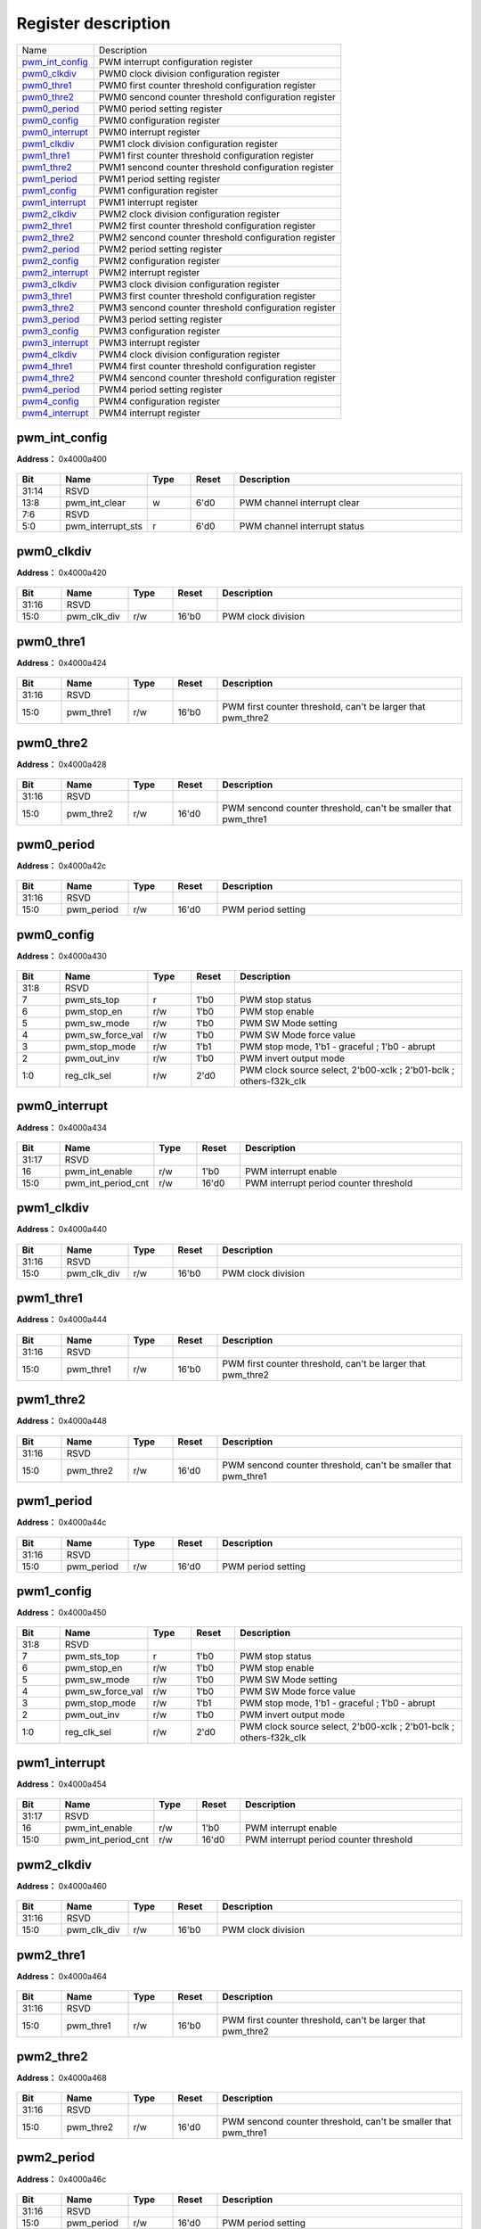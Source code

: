 
Register description
==========================

+-------------------+-------------------------------------------------------+
| Name              | Description                                           |
+-------------------+-------------------------------------------------------+
| `pwm_int_config`_ | PWM interrupt configuration register                  |
+-------------------+-------------------------------------------------------+
| `pwm0_clkdiv`_    | PWM0 clock division configuration register            |
+-------------------+-------------------------------------------------------+
| `pwm0_thre1`_     | PWM0 first counter threshold configuration register   |
+-------------------+-------------------------------------------------------+
| `pwm0_thre2`_     | PWM0 sencond counter threshold configuration register |
+-------------------+-------------------------------------------------------+
| `pwm0_period`_    | PWM0 period setting register                          |
+-------------------+-------------------------------------------------------+
| `pwm0_config`_    | PWM0 configuration register                           |
+-------------------+-------------------------------------------------------+
| `pwm0_interrupt`_ | PWM0 interrupt register                               |
+-------------------+-------------------------------------------------------+
| `pwm1_clkdiv`_    | PWM1 clock division configuration register            |
+-------------------+-------------------------------------------------------+
| `pwm1_thre1`_     | PWM1 first counter threshold configuration register   |
+-------------------+-------------------------------------------------------+
| `pwm1_thre2`_     | PWM1 sencond counter threshold configuration register |
+-------------------+-------------------------------------------------------+
| `pwm1_period`_    | PWM1 period setting register                          |
+-------------------+-------------------------------------------------------+
| `pwm1_config`_    | PWM1 configuration register                           |
+-------------------+-------------------------------------------------------+
| `pwm1_interrupt`_ | PWM1 interrupt register                               |
+-------------------+-------------------------------------------------------+
| `pwm2_clkdiv`_    | PWM2 clock division configuration register            |
+-------------------+-------------------------------------------------------+
| `pwm2_thre1`_     | PWM2 first counter threshold configuration register   |
+-------------------+-------------------------------------------------------+
| `pwm2_thre2`_     | PWM2 sencond counter threshold configuration register |
+-------------------+-------------------------------------------------------+
| `pwm2_period`_    | PWM2 period setting register                          |
+-------------------+-------------------------------------------------------+
| `pwm2_config`_    | PWM2 configuration register                           |
+-------------------+-------------------------------------------------------+
| `pwm2_interrupt`_ | PWM2 interrupt register                               |
+-------------------+-------------------------------------------------------+
| `pwm3_clkdiv`_    | PWM3 clock division configuration register            |
+-------------------+-------------------------------------------------------+
| `pwm3_thre1`_     | PWM3 first counter threshold configuration register   |
+-------------------+-------------------------------------------------------+
| `pwm3_thre2`_     | PWM3 sencond counter threshold configuration register |
+-------------------+-------------------------------------------------------+
| `pwm3_period`_    | PWM3 period setting register                          |
+-------------------+-------------------------------------------------------+
| `pwm3_config`_    | PWM3 configuration register                           |
+-------------------+-------------------------------------------------------+
| `pwm3_interrupt`_ | PWM3 interrupt register                               |
+-------------------+-------------------------------------------------------+
| `pwm4_clkdiv`_    | PWM4 clock division configuration register            |
+-------------------+-------------------------------------------------------+
| `pwm4_thre1`_     | PWM4 first counter threshold configuration register   |
+-------------------+-------------------------------------------------------+
| `pwm4_thre2`_     | PWM4 sencond counter threshold configuration register |
+-------------------+-------------------------------------------------------+
| `pwm4_period`_    | PWM4 period setting register                          |
+-------------------+-------------------------------------------------------+
| `pwm4_config`_    | PWM4 configuration register                           |
+-------------------+-------------------------------------------------------+
| `pwm4_interrupt`_ | PWM4 interrupt register                               |
+-------------------+-------------------------------------------------------+

pwm_int_config
----------------
 
**Address：**  0x4000a400
 
.. figure:: ../../picture/pwm_pwm_int_config.svg
   :align: center

.. table::
    :widths: 10, 15,10,10,55
    :width: 100%
    :align: center
     
    +----------+------------------------------+--------+-------------+------------------------------+
    | Bit      | Name                         |Type    | Reset       | Description                  |
    +==========+==============================+========+=============+==============================+
    | 31:14    | RSVD                         |        |             |                              |
    +----------+------------------------------+--------+-------------+------------------------------+
    | 13:8     | pwm_int_clear                | w      | 6'd0        | PWM channel interrupt clear  |
    +----------+------------------------------+--------+-------------+------------------------------+
    | 7:6      | RSVD                         |        |             |                              |
    +----------+------------------------------+--------+-------------+------------------------------+
    | 5:0      | pwm_interrupt_sts            | r      | 6'd0        | PWM channel interrupt status |
    +----------+------------------------------+--------+-------------+------------------------------+

pwm0_clkdiv
-------------
 
**Address：**  0x4000a420
 
.. figure:: ../../picture/pwm_pwm0_clkdiv.svg
   :align: center

.. table::
    :widths: 10, 15,10,10,55
    :width: 100%
    :align: center
     
    +----------+------------------------------+--------+-------------+--------------------+
    | Bit      | Name                         |Type    | Reset       | Description        |
    +==========+==============================+========+=============+====================+
    | 31:16    | RSVD                         |        |             |                    |
    +----------+------------------------------+--------+-------------+--------------------+
    | 15:0     | pwm_clk_div                  | r/w    | 16'b0       | PWM clock division |
    +----------+------------------------------+--------+-------------+--------------------+

pwm0_thre1
------------
 
**Address：**  0x4000a424
 
.. figure:: ../../picture/pwm_pwm0_thre1.svg
   :align: center

.. table::
    :widths: 10, 15,10,10,55
    :width: 100%
    :align: center
     
    +----------+------------------------------+--------+-------------+-------------------------------------------------------------+
    | Bit      | Name                         |Type    | Reset       | Description                                                 |
    +==========+==============================+========+=============+=============================================================+
    | 31:16    | RSVD                         |        |             |                                                             |
    +----------+------------------------------+--------+-------------+-------------------------------------------------------------+
    | 15:0     | pwm_thre1                    | r/w    | 16'b0       | PWM first counter threshold, can't be larger that pwm_thre2 |
    +----------+------------------------------+--------+-------------+-------------------------------------------------------------+

pwm0_thre2
------------
 
**Address：**  0x4000a428
 
.. figure:: ../../picture/pwm_pwm0_thre2.svg
   :align: center

.. table::
    :widths: 10, 15,10,10,55
    :width: 100%
    :align: center
     
    +----------+------------------------------+--------+-------------+----------------------------------------------------------------+
    | Bit      | Name                         |Type    | Reset       | Description                                                    |
    +==========+==============================+========+=============+================================================================+
    | 31:16    | RSVD                         |        |             |                                                                |
    +----------+------------------------------+--------+-------------+----------------------------------------------------------------+
    | 15:0     | pwm_thre2                    | r/w    | 16'd0       | PWM sencond counter threshold, can't be smaller that pwm_thre1 |
    +----------+------------------------------+--------+-------------+----------------------------------------------------------------+

pwm0_period
-------------
 
**Address：**  0x4000a42c
 
.. figure:: ../../picture/pwm_pwm0_period.svg
   :align: center

.. table::
    :widths: 10, 15,10,10,55
    :width: 100%
    :align: center
     
    +----------+------------------------------+--------+-------------+--------------------+
    | Bit      | Name                         |Type    | Reset       | Description        |
    +==========+==============================+========+=============+====================+
    | 31:16    | RSVD                         |        |             |                    |
    +----------+------------------------------+--------+-------------+--------------------+
    | 15:0     | pwm_period                   | r/w    | 16'd0       | PWM period setting |
    +----------+------------------------------+--------+-------------+--------------------+

pwm0_config
-------------
 
**Address：**  0x4000a430
 
.. figure:: ../../picture/pwm_pwm0_config.svg
   :align: center

.. table::
    :widths: 10, 15,10,10,55
    :width: 100%
    :align: center
     
    +----------+------------------------------+--------+-------------+--------------------------------------------------------------------+
    | Bit      | Name                         |Type    | Reset       | Description                                                        |
    +==========+==============================+========+=============+====================================================================+
    | 31:8     | RSVD                         |        |             |                                                                    |
    +----------+------------------------------+--------+-------------+--------------------------------------------------------------------+
    | 7        | pwm_sts_top                  | r      | 1'b0        | PWM stop status                                                    |
    +----------+------------------------------+--------+-------------+--------------------------------------------------------------------+
    | 6        | pwm_stop_en                  | r/w    | 1'b0        | PWM stop enable                                                    |
    +----------+------------------------------+--------+-------------+--------------------------------------------------------------------+
    | 5        | pwm_sw_mode                  | r/w    | 1'b0        | PWM SW Mode setting                                                |
    +----------+------------------------------+--------+-------------+--------------------------------------------------------------------+
    | 4        | pwm_sw_force_val             | r/w    | 1'b0        | PWM SW Mode force value                                            |
    +----------+------------------------------+--------+-------------+--------------------------------------------------------------------+
    | 3        | pwm_stop_mode                | r/w    | 1'b1        | PWM stop mode, 1'b1 - graceful ; 1'b0 - abrupt                     |
    +----------+------------------------------+--------+-------------+--------------------------------------------------------------------+
    | 2        | pwm_out_inv                  | r/w    | 1'b0        | PWM invert output mode                                             |
    +----------+------------------------------+--------+-------------+--------------------------------------------------------------------+
    | 1:0      | reg_clk_sel                  | r/w    | 2'd0        | PWM clock source select, 2'b00-xclk ; 2'b01-bclk ; others-f32k_clk |
    +----------+------------------------------+--------+-------------+--------------------------------------------------------------------+

pwm0_interrupt
----------------
 
**Address：**  0x4000a434
 
.. figure:: ../../picture/pwm_pwm0_interrupt.svg
   :align: center

.. table::
    :widths: 10, 15,10,10,55
    :width: 100%
    :align: center
     
    +----------+------------------------------+--------+-------------+----------------------------------------+
    | Bit      | Name                         |Type    | Reset       | Description                            |
    +==========+==============================+========+=============+========================================+
    | 31:17    | RSVD                         |        |             |                                        |
    +----------+------------------------------+--------+-------------+----------------------------------------+
    | 16       | pwm_int_enable               | r/w    | 1'b0        | PWM interrupt enable                   |
    +----------+------------------------------+--------+-------------+----------------------------------------+
    | 15:0     | pwm_int_period_cnt           | r/w    | 16'd0       | PWM interrupt period counter threshold |
    +----------+------------------------------+--------+-------------+----------------------------------------+

pwm1_clkdiv
-------------
 
**Address：**  0x4000a440
 
.. figure:: ../../picture/pwm_pwm1_clkdiv.svg
   :align: center

.. table::
    :widths: 10, 15,10,10,55
    :width: 100%
    :align: center
     
    +----------+------------------------------+--------+-------------+--------------------+
    | Bit      | Name                         |Type    | Reset       | Description        |
    +==========+==============================+========+=============+====================+
    | 31:16    | RSVD                         |        |             |                    |
    +----------+------------------------------+--------+-------------+--------------------+
    | 15:0     | pwm_clk_div                  | r/w    | 16'b0       | PWM clock division |
    +----------+------------------------------+--------+-------------+--------------------+

pwm1_thre1
------------
 
**Address：**  0x4000a444
 
.. figure:: ../../picture/pwm_pwm1_thre1.svg
   :align: center

.. table::
    :widths: 10, 15,10,10,55
    :width: 100%
    :align: center
     
    +----------+------------------------------+--------+-------------+-------------------------------------------------------------+
    | Bit      | Name                         |Type    | Reset       | Description                                                 |
    +==========+==============================+========+=============+=============================================================+
    | 31:16    | RSVD                         |        |             |                                                             |
    +----------+------------------------------+--------+-------------+-------------------------------------------------------------+
    | 15:0     | pwm_thre1                    | r/w    | 16'b0       | PWM first counter threshold, can't be larger that pwm_thre2 |
    +----------+------------------------------+--------+-------------+-------------------------------------------------------------+

pwm1_thre2
------------
 
**Address：**  0x4000a448
 
.. figure:: ../../picture/pwm_pwm1_thre2.svg
   :align: center

.. table::
    :widths: 10, 15,10,10,55
    :width: 100%
    :align: center
     
    +----------+------------------------------+--------+-------------+----------------------------------------------------------------+
    | Bit      | Name                         |Type    | Reset       | Description                                                    |
    +==========+==============================+========+=============+================================================================+
    | 31:16    | RSVD                         |        |             |                                                                |
    +----------+------------------------------+--------+-------------+----------------------------------------------------------------+
    | 15:0     | pwm_thre2                    | r/w    | 16'd0       | PWM sencond counter threshold, can't be smaller that pwm_thre1 |
    +----------+------------------------------+--------+-------------+----------------------------------------------------------------+

pwm1_period
-------------
 
**Address：**  0x4000a44c
 
.. figure:: ../../picture/pwm_pwm1_period.svg
   :align: center

.. table::
    :widths: 10, 15,10,10,55
    :width: 100%
    :align: center
     
    +----------+------------------------------+--------+-------------+--------------------+
    | Bit      | Name                         |Type    | Reset       | Description        |
    +==========+==============================+========+=============+====================+
    | 31:16    | RSVD                         |        |             |                    |
    +----------+------------------------------+--------+-------------+--------------------+
    | 15:0     | pwm_period                   | r/w    | 16'd0       | PWM period setting |
    +----------+------------------------------+--------+-------------+--------------------+

pwm1_config
-------------
 
**Address：**  0x4000a450
 
.. figure:: ../../picture/pwm_pwm1_config.svg
   :align: center

.. table::
    :widths: 10, 15,10,10,55
    :width: 100%
    :align: center
     
    +----------+------------------------------+--------+-------------+--------------------------------------------------------------------+
    | Bit      | Name                         |Type    | Reset       | Description                                                        |
    +==========+==============================+========+=============+====================================================================+
    | 31:8     | RSVD                         |        |             |                                                                    |
    +----------+------------------------------+--------+-------------+--------------------------------------------------------------------+
    | 7        | pwm_sts_top                  | r      | 1'b0        | PWM stop status                                                    |
    +----------+------------------------------+--------+-------------+--------------------------------------------------------------------+
    | 6        | pwm_stop_en                  | r/w    | 1'b0        | PWM stop enable                                                    |
    +----------+------------------------------+--------+-------------+--------------------------------------------------------------------+
    | 5        | pwm_sw_mode                  | r/w    | 1'b0        | PWM SW Mode setting                                                |
    +----------+------------------------------+--------+-------------+--------------------------------------------------------------------+
    | 4        | pwm_sw_force_val             | r/w    | 1'b0        | PWM SW Mode force value                                            |
    +----------+------------------------------+--------+-------------+--------------------------------------------------------------------+
    | 3        | pwm_stop_mode                | r/w    | 1'b1        | PWM stop mode, 1'b1 - graceful ; 1'b0 - abrupt                     |
    +----------+------------------------------+--------+-------------+--------------------------------------------------------------------+
    | 2        | pwm_out_inv                  | r/w    | 1'b0        | PWM invert output mode                                             |
    +----------+------------------------------+--------+-------------+--------------------------------------------------------------------+
    | 1:0      | reg_clk_sel                  | r/w    | 2'd0        | PWM clock source select, 2'b00-xclk ; 2'b01-bclk ; others-f32k_clk |
    +----------+------------------------------+--------+-------------+--------------------------------------------------------------------+

pwm1_interrupt
----------------
 
**Address：**  0x4000a454
 
.. figure:: ../../picture/pwm_pwm1_interrupt.svg
   :align: center

.. table::
    :widths: 10, 15,10,10,55
    :width: 100%
    :align: center
     
    +----------+------------------------------+--------+-------------+----------------------------------------+
    | Bit      | Name                         |Type    | Reset       | Description                            |
    +==========+==============================+========+=============+========================================+
    | 31:17    | RSVD                         |        |             |                                        |
    +----------+------------------------------+--------+-------------+----------------------------------------+
    | 16       | pwm_int_enable               | r/w    | 1'b0        | PWM interrupt enable                   |
    +----------+------------------------------+--------+-------------+----------------------------------------+
    | 15:0     | pwm_int_period_cnt           | r/w    | 16'd0       | PWM interrupt period counter threshold |
    +----------+------------------------------+--------+-------------+----------------------------------------+

pwm2_clkdiv
-------------
 
**Address：**  0x4000a460
 
.. figure:: ../../picture/pwm_pwm2_clkdiv.svg
   :align: center

.. table::
    :widths: 10, 15,10,10,55
    :width: 100%
    :align: center
     
    +----------+------------------------------+--------+-------------+--------------------+
    | Bit      | Name                         |Type    | Reset       | Description        |
    +==========+==============================+========+=============+====================+
    | 31:16    | RSVD                         |        |             |                    |
    +----------+------------------------------+--------+-------------+--------------------+
    | 15:0     | pwm_clk_div                  | r/w    | 16'b0       | PWM clock division |
    +----------+------------------------------+--------+-------------+--------------------+

pwm2_thre1
------------
 
**Address：**  0x4000a464
 
.. figure:: ../../picture/pwm_pwm2_thre1.svg
   :align: center

.. table::
    :widths: 10, 15,10,10,55
    :width: 100%
    :align: center
     
    +----------+------------------------------+--------+-------------+-------------------------------------------------------------+
    | Bit      | Name                         |Type    | Reset       | Description                                                 |
    +==========+==============================+========+=============+=============================================================+
    | 31:16    | RSVD                         |        |             |                                                             |
    +----------+------------------------------+--------+-------------+-------------------------------------------------------------+
    | 15:0     | pwm_thre1                    | r/w    | 16'b0       | PWM first counter threshold, can't be larger that pwm_thre2 |
    +----------+------------------------------+--------+-------------+-------------------------------------------------------------+

pwm2_thre2
------------
 
**Address：**  0x4000a468
 
.. figure:: ../../picture/pwm_pwm2_thre2.svg
   :align: center

.. table::
    :widths: 10, 15,10,10,55
    :width: 100%
    :align: center
     
    +----------+------------------------------+--------+-------------+----------------------------------------------------------------+
    | Bit      | Name                         |Type    | Reset       | Description                                                    |
    +==========+==============================+========+=============+================================================================+
    | 31:16    | RSVD                         |        |             |                                                                |
    +----------+------------------------------+--------+-------------+----------------------------------------------------------------+
    | 15:0     | pwm_thre2                    | r/w    | 16'd0       | PWM sencond counter threshold, can't be smaller that pwm_thre1 |
    +----------+------------------------------+--------+-------------+----------------------------------------------------------------+

pwm2_period
-------------
 
**Address：**  0x4000a46c
 
.. figure:: ../../picture/pwm_pwm2_period.svg
   :align: center

.. table::
    :widths: 10, 15,10,10,55
    :width: 100%
    :align: center
     
    +----------+------------------------------+--------+-------------+--------------------+
    | Bit      | Name                         |Type    | Reset       | Description        |
    +==========+==============================+========+=============+====================+
    | 31:16    | RSVD                         |        |             |                    |
    +----------+------------------------------+--------+-------------+--------------------+
    | 15:0     | pwm_period                   | r/w    | 16'd0       | PWM period setting |
    +----------+------------------------------+--------+-------------+--------------------+

pwm2_config
-------------
 
**Address：**  0x4000a470
 
.. figure:: ../../picture/pwm_pwm2_config.svg
   :align: center

.. table::
    :widths: 10, 15,10,10,55
    :width: 100%
    :align: center
     
    +----------+------------------------------+--------+-------------+--------------------------------------------------------------------+
    | Bit      | Name                         |Type    | Reset       | Description                                                        |
    +==========+==============================+========+=============+====================================================================+
    | 31:8     | RSVD                         |        |             |                                                                    |
    +----------+------------------------------+--------+-------------+--------------------------------------------------------------------+
    | 7        | pwm_sts_top                  | r      | 1'b0        | PWM stop status                                                    |
    +----------+------------------------------+--------+-------------+--------------------------------------------------------------------+
    | 6        | pwm_stop_en                  | r/w    | 1'b0        | PWM stop enable                                                    |
    +----------+------------------------------+--------+-------------+--------------------------------------------------------------------+
    | 5        | pwm_sw_mode                  | r/w    | 1'b0        | PWM SW Mode setting                                                |
    +----------+------------------------------+--------+-------------+--------------------------------------------------------------------+
    | 4        | pwm_sw_force_val             | r/w    | 1'b0        | PWM SW Mode force value                                            |
    +----------+------------------------------+--------+-------------+--------------------------------------------------------------------+
    | 3        | pwm_stop_mode                | r/w    | 1'b1        | PWM stop mode, 1'b1 - graceful ; 1'b0 - abrupt                     |
    +----------+------------------------------+--------+-------------+--------------------------------------------------------------------+
    | 2        | pwm_out_inv                  | r/w    | 1'b0        | PWM invert output mode                                             |
    +----------+------------------------------+--------+-------------+--------------------------------------------------------------------+
    | 1:0      | reg_clk_sel                  | r/w    | 2'd0        | PWM clock source select, 2'b00-xclk ; 2'b01-bclk ; others-f32k_clk |
    +----------+------------------------------+--------+-------------+--------------------------------------------------------------------+

pwm2_interrupt
----------------
 
**Address：**  0x4000a474
 
.. figure:: ../../picture/pwm_pwm2_interrupt.svg
   :align: center

.. table::
    :widths: 10, 15,10,10,55
    :width: 100%
    :align: center
     
    +----------+------------------------------+--------+-------------+----------------------------------------+
    | Bit      | Name                         |Type    | Reset       | Description                            |
    +==========+==============================+========+=============+========================================+
    | 31:17    | RSVD                         |        |             |                                        |
    +----------+------------------------------+--------+-------------+----------------------------------------+
    | 16       | pwm_int_enable               | r/w    | 1'b0        | PWM interrupt enable                   |
    +----------+------------------------------+--------+-------------+----------------------------------------+
    | 15:0     | pwm_int_period_cnt           | r/w    | 16'd0       | PWM interrupt period counter threshold |
    +----------+------------------------------+--------+-------------+----------------------------------------+

pwm3_clkdiv
-------------
 
**Address：**  0x4000a480
 
.. figure:: ../../picture/pwm_pwm3_clkdiv.svg
   :align: center

.. table::
    :widths: 10, 15,10,10,55
    :width: 100%
    :align: center
     
    +----------+------------------------------+--------+-------------+--------------------+
    | Bit      | Name                         |Type    | Reset       | Description        |
    +==========+==============================+========+=============+====================+
    | 31:16    | RSVD                         |        |             |                    |
    +----------+------------------------------+--------+-------------+--------------------+
    | 15:0     | pwm_clk_div                  | r/w    | 16'b0       | PWM clock division |
    +----------+------------------------------+--------+-------------+--------------------+

pwm3_thre1
------------
 
**Address：**  0x4000a484
 
.. figure:: ../../picture/pwm_pwm3_thre1.svg
   :align: center

.. table::
    :widths: 10, 15,10,10,55
    :width: 100%
    :align: center
     
    +----------+------------------------------+--------+-------------+-------------------------------------------------------------+
    | Bit      | Name                         |Type    | Reset       | Description                                                 |
    +==========+==============================+========+=============+=============================================================+
    | 31:16    | RSVD                         |        |             |                                                             |
    +----------+------------------------------+--------+-------------+-------------------------------------------------------------+
    | 15:0     | pwm_thre1                    | r/w    | 16'b0       | PWM first counter threshold, can't be larger that pwm_thre2 |
    +----------+------------------------------+--------+-------------+-------------------------------------------------------------+

pwm3_thre2
------------
 
**Address：**  0x4000a488
 
.. figure:: ../../picture/pwm_pwm3_thre2.svg
   :align: center

.. table::
    :widths: 10, 15,10,10,55
    :width: 100%
    :align: center
     
    +----------+------------------------------+--------+-------------+----------------------------------------------------------------+
    | Bit      | Name                         |Type    | Reset       | Description                                                    |
    +==========+==============================+========+=============+================================================================+
    | 31:16    | RSVD                         |        |             |                                                                |
    +----------+------------------------------+--------+-------------+----------------------------------------------------------------+
    | 15:0     | pwm_thre2                    | r/w    | 16'd0       | PWM sencond counter threshold, can't be smaller that pwm_thre1 |
    +----------+------------------------------+--------+-------------+----------------------------------------------------------------+

pwm3_period
-------------
 
**Address：**  0x4000a48c
 
.. figure:: ../../picture/pwm_pwm3_period.svg
   :align: center

.. table::
    :widths: 10, 15,10,10,55
    :width: 100%
    :align: center
     
    +----------+------------------------------+--------+-------------+--------------------+
    | Bit      | Name                         |Type    | Reset       | Description        |
    +==========+==============================+========+=============+====================+
    | 31:16    | RSVD                         |        |             |                    |
    +----------+------------------------------+--------+-------------+--------------------+
    | 15:0     | pwm_period                   | r/w    | 16'd0       | PWM period setting |
    +----------+------------------------------+--------+-------------+--------------------+

pwm3_config
-------------
 
**Address：**  0x4000a490
 
.. figure:: ../../picture/pwm_pwm3_config.svg
   :align: center

.. table::
    :widths: 10, 15,10,10,55
    :width: 100%
    :align: center
     
    +----------+------------------------------+--------+-------------+--------------------------------------------------------------------+
    | Bit      | Name                         |Type    | Reset       | Description                                                        |
    +==========+==============================+========+=============+====================================================================+
    | 31:8     | RSVD                         |        |             |                                                                    |
    +----------+------------------------------+--------+-------------+--------------------------------------------------------------------+
    | 7        | pwm_sts_top                  | r      | 1'b0        | PWM stop status                                                    |
    +----------+------------------------------+--------+-------------+--------------------------------------------------------------------+
    | 6        | pwm_stop_en                  | r/w    | 1'b0        | PWM stop enable                                                    |
    +----------+------------------------------+--------+-------------+--------------------------------------------------------------------+
    | 5        | pwm_sw_mode                  | r/w    | 1'b0        | PWM SW Mode setting                                                |
    +----------+------------------------------+--------+-------------+--------------------------------------------------------------------+
    | 4        | pwm_sw_force_val             | r/w    | 1'b0        | PWM SW Mode force value                                            |
    +----------+------------------------------+--------+-------------+--------------------------------------------------------------------+
    | 3        | pwm_stop_mode                | r/w    | 1'b1        | PWM stop mode, 1'b1 - graceful ; 1'b0 - abrupt                     |
    +----------+------------------------------+--------+-------------+--------------------------------------------------------------------+
    | 2        | pwm_out_inv                  | r/w    | 1'b0        | PWM invert output mode                                             |
    +----------+------------------------------+--------+-------------+--------------------------------------------------------------------+
    | 1:0      | reg_clk_sel                  | r/w    | 2'd0        | PWM clock source select, 2'b00-xclk ; 2'b01-bclk ; others-f32k_clk |
    +----------+------------------------------+--------+-------------+--------------------------------------------------------------------+

pwm3_interrupt
----------------
 
**Address：**  0x4000a494
 
.. figure:: ../../picture/pwm_pwm3_interrupt.svg
   :align: center

.. table::
    :widths: 10, 15,10,10,55
    :width: 100%
    :align: center
     
    +----------+------------------------------+--------+-------------+----------------------------------------+
    | Bit      | Name                         |Type    | Reset       | Description                            |
    +==========+==============================+========+=============+========================================+
    | 31:17    | RSVD                         |        |             |                                        |
    +----------+------------------------------+--------+-------------+----------------------------------------+
    | 16       | pwm_int_enable               | r/w    | 1'b0        | PWM interrupt enable                   |
    +----------+------------------------------+--------+-------------+----------------------------------------+
    | 15:0     | pwm_int_period_cnt           | r/w    | 16'd0       | PWM interrupt period counter threshold |
    +----------+------------------------------+--------+-------------+----------------------------------------+

pwm4_clkdiv
-------------
 
**Address：**  0x4000a4a0
 
.. figure:: ../../picture/pwm_pwm4_clkdiv.svg
   :align: center

.. table::
    :widths: 10, 15,10,10,55
    :width: 100%
    :align: center
     
    +----------+------------------------------+--------+-------------+--------------------+
    | Bit      | Name                         |Type    | Reset       | Description        |
    +==========+==============================+========+=============+====================+
    | 31:16    | RSVD                         |        |             |                    |
    +----------+------------------------------+--------+-------------+--------------------+
    | 15:0     | pwm_clk_div                  | r/w    | 16'b0       | PWM clock division |
    +----------+------------------------------+--------+-------------+--------------------+

pwm4_thre1
------------
 
**Address：**  0x4000a4a4
 
.. figure:: ../../picture/pwm_pwm4_thre1.svg
   :align: center

.. table::
    :widths: 10, 15,10,10,55
    :width: 100%
    :align: center
     
    +----------+------------------------------+--------+-------------+-------------------------------------------------------------+
    | Bit      | Name                         |Type    | Reset       | Description                                                 |
    +==========+==============================+========+=============+=============================================================+
    | 31:16    | RSVD                         |        |             |                                                             |
    +----------+------------------------------+--------+-------------+-------------------------------------------------------------+
    | 15:0     | pwm_thre1                    | r/w    | 16'b0       | PWM first counter threshold, can't be larger that pwm_thre2 |
    +----------+------------------------------+--------+-------------+-------------------------------------------------------------+

pwm4_thre2
------------
 
**Address：**  0x4000a4a8
 
.. figure:: ../../picture/pwm_pwm4_thre2.svg
   :align: center

.. table::
    :widths: 10, 15,10,10,55
    :width: 100%
    :align: center
     
    +----------+------------------------------+--------+-------------+----------------------------------------------------------------+
    | Bit      | Name                         |Type    | Reset       | Description                                                    |
    +==========+==============================+========+=============+================================================================+
    | 31:16    | RSVD                         |        |             |                                                                |
    +----------+------------------------------+--------+-------------+----------------------------------------------------------------+
    | 15:0     | pwm_thre2                    | r/w    | 16'd0       | PWM sencond counter threshold, can't be smaller that pwm_thre1 |
    +----------+------------------------------+--------+-------------+----------------------------------------------------------------+

pwm4_period
-------------
 
**Address：**  0x4000a4ac
 
.. figure:: ../../picture/pwm_pwm4_period.svg
   :align: center

.. table::
    :widths: 10, 15,10,10,55
    :width: 100%
    :align: center
     
    +----------+------------------------------+--------+-------------+--------------------+
    | Bit      | Name                         |Type    | Reset       | Description        |
    +==========+==============================+========+=============+====================+
    | 31:16    | RSVD                         |        |             |                    |
    +----------+------------------------------+--------+-------------+--------------------+
    | 15:0     | pwm_period                   | r/w    | 16'd0       | PWM period setting |
    +----------+------------------------------+--------+-------------+--------------------+

pwm4_config
-------------
 
**Address：**  0x4000a4b0
 
.. figure:: ../../picture/pwm_pwm4_config.svg
   :align: center

.. table::
    :widths: 10, 15,10,10,55
    :width: 100%
    :align: center
     
    +----------+------------------------------+--------+-------------+--------------------------------------------------------------------+
    | Bit      | Name                         |Type    | Reset       | Description                                                        |
    +==========+==============================+========+=============+====================================================================+
    | 31:8     | RSVD                         |        |             |                                                                    |
    +----------+------------------------------+--------+-------------+--------------------------------------------------------------------+
    | 7        | pwm_sts_top                  | r      | 1'b0        | PWM stop status                                                    |
    +----------+------------------------------+--------+-------------+--------------------------------------------------------------------+
    | 6        | pwm_stop_en                  | r/w    | 1'b0        | PWM stop enable                                                    |
    +----------+------------------------------+--------+-------------+--------------------------------------------------------------------+
    | 5        | pwm_sw_mode                  | r/w    | 1'b0        | PWM SW Mode setting                                                |
    +----------+------------------------------+--------+-------------+--------------------------------------------------------------------+
    | 4        | pwm_sw_force_val             | r/w    | 1'b0        | PWM SW Mode force value                                            |
    +----------+------------------------------+--------+-------------+--------------------------------------------------------------------+
    | 3        | pwm_stop_mode                | r/w    | 1'b1        | PWM stop mode, 1'b1 - graceful ; 1'b0 - abrupt                     |
    +----------+------------------------------+--------+-------------+--------------------------------------------------------------------+
    | 2        | pwm_out_inv                  | r/w    | 1'b0        | PWM invert output mode                                             |
    +----------+------------------------------+--------+-------------+--------------------------------------------------------------------+
    | 1:0      | reg_clk_sel                  | r/w    | 2'd0        | PWM clock source select, 2'b00-xclk ; 2'b01-bclk ; others-f32k_clk |
    +----------+------------------------------+--------+-------------+--------------------------------------------------------------------+

pwm4_interrupt
----------------
 
**Address：**  0x4000a4b4
 
.. figure:: ../../picture/pwm_pwm4_interrupt.svg
   :align: center

.. table::
    :widths: 10, 15,10,10,55
    :width: 100%
    :align: center
     
    +----------+------------------------------+--------+-------------+----------------------------------------+
    | Bit      | Name                         |Type    | Reset       | Description                            |
    +==========+==============================+========+=============+========================================+
    | 31:17    | RSVD                         |        |             |                                        |
    +----------+------------------------------+--------+-------------+----------------------------------------+
    | 16       | pwm_int_enable               | r/w    | 1'b0        | PWM interrupt enable                   |
    +----------+------------------------------+--------+-------------+----------------------------------------+
    | 15:0     | pwm_int_period_cnt           | r/w    | 16'd0       | PWM interrupt period counter threshold |
    +----------+------------------------------+--------+-------------+----------------------------------------+

